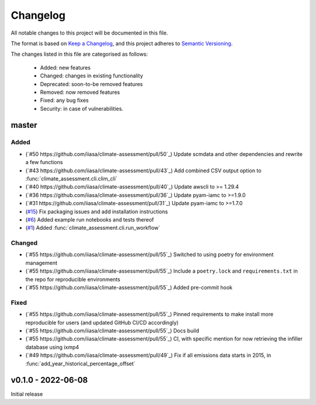 Changelog
=========

All notable changes to this project will be documented in this file.

The format is based on `Keep a Changelog <https://keepachangelog.com/en/1.0.0/>`_, and this project adheres to `Semantic Versioning <https://semver.org/spec/v2.0.0.html>`_.

The changes listed in this file are categorised as follows:

    - Added: new features
    - Changed: changes in existing functionality
    - Deprecated: soon-to-be removed features
    - Removed: now removed features
    - Fixed: any bug fixes
    - Security: in case of vulnerabilities.

master
------

Added
~~~~~

- (`#50 https://github.com/iiasa/climate-assessment/pull/50`_) Update scmdata and other dependencies and rewrite a few functions
- (`#43 https://github.com/iiasa/climate-assessment/pull/43`_) Add combined CSV output option to :func:`climate_assessment.cli.clim_cli`
- (`#40 https://github.com/iiasa/climate-assessment/pull/40`_) Update awscli to >= 1.29.4
- (`#36 https://github.com/iiasa/climate-assessment/pull/36`_) Update pyam-iamc to >=1.9.0
- (`#31 https://github.com/iiasa/climate-assessment/pull/31`_) Update pyam-iamc to >=1.7.0
- (`#15 <https://github.com/iiasa/climate-assessment/pull/15>`_) Fix packaging issues and add installation instructions
- (`#6 <https://github.com/iiasa/climate-assessment/pull/6>`_) Added example run notebooks and tests thereof
- (`#1 <https://github.com/iiasa/climate-assessment/pull/1>`_) Added :func:`climate_assessment.cli.run_workflow`


Changed
~~~~~~~

- (`#55 https://github.com/iiasa/climate-assessment/pull/55`_) Switched to using poetry for environment management
- (`#55 https://github.com/iiasa/climate-assessment/pull/55`_) Include a ``poetry.lock`` and ``requirements.txt`` in the repo for reproducible environments
- (`#55 https://github.com/iiasa/climate-assessment/pull/55`_) Added pre-commit hook

Fixed
~~~~~

- (`#55 https://github.com/iiasa/climate-assessment/pull/55`_) Pinned requirements to make install more reproducible for users (and updated GitHub CI/CD accordingly)
- (`#55 https://github.com/iiasa/climate-assessment/pull/55`_) Docs build
- (`#55 https://github.com/iiasa/climate-assessment/pull/55`_) CI, with specific mention for now retrieving the infiller database using ixmp4
- (`#49 https://github.com/iiasa/climate-assessment/pull/49`_) Fix if all emissions data starts in 2015, in :func:`add_year_historical_percentage_offset`


v0.1.0 - 2022-06-08
-------------------

Initial release

